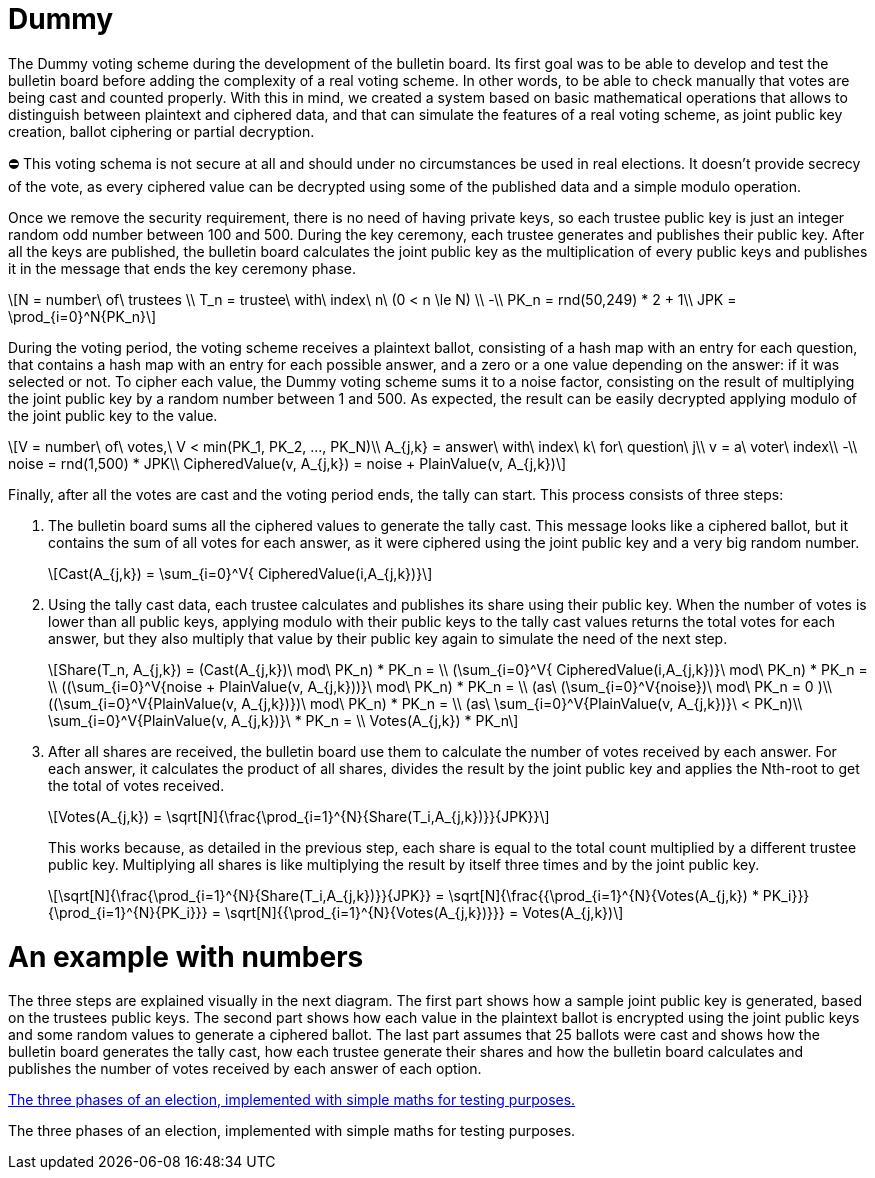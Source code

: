 = Dummy
:doctype: book
:stem: latexmath

The Dummy voting scheme during the development of the bulletin board.
Its first goal was to be able to develop and test the bulletin board before adding the complexity of a real voting scheme.
In other words, to be able to check manually that votes are being cast and counted properly.
With this in mind, we created a system based on basic mathematical operations that allows to distinguish between plaintext and ciphered data, and that can simulate the features of a real voting scheme, as joint public key creation, ballot ciphering or partial decryption.+++<aside>+++⛔ This voting schema is not secure at all and should under no circumstances be used in real elections.
It doesn't provide secrecy of the vote, as every ciphered value can be decrypted using some of the published data and a simple modulo operation.+++</aside>+++

Once we remove the security requirement, there is no need of having private keys, so each trustee public key is just an integer random odd number between 100 and 500.
During the key ceremony, each trustee generates and publishes their public key.
After all the keys are published, the bulletin board calculates the joint public key as the multiplication of every public keys and publishes it in the message that ends the key ceremony phase.

[stem]
++++
N = number\ of\ trustees \\
T_n = trustee\ with\ index\ n\ (0 < n \le N) \\
-\\
PK_n = rnd(50,249) * 2 + 1\\
JPK = \prod_{i=0}^N{PK_n}
++++

During the voting period, the voting scheme receives a plaintext ballot, consisting of a hash map with an entry for each question, that contains a hash map with an entry for each possible answer, and a zero or a one value depending on the answer: if it was selected or not.
To cipher each value, the Dummy voting scheme sums it to a noise factor, consisting on the result of multiplying the joint public key by a random number between 1 and 500.
As expected, the result can be easily decrypted applying modulo of the joint public key to the value.

[stem]
++++
V = number\ of\ votes,\ V < min(PK_1, PK_2, ..., PK_N)\\
A_{j,k} = answer\ with\ index\ k\ for\ question\ j\\
v = a\ voter\ index\\
-\\
noise = rnd(1,500) * JPK\\
CipheredValue(v, A_{j,k}) = noise + PlainValue(v, A_{j,k})
++++

Finally, after all the votes are cast and the voting period ends, the tally can start.
This process consists of three steps:

. The bulletin board sums all the ciphered values to generate the tally cast.
This message looks like a ciphered ballot, but it contains the sum of all votes for each answer, as it were ciphered using the joint public key and a very big random number.
+
[stem]
++++
Cast(A_{j,k}) = \sum_{i=0}^V{ CipheredValue(i,A_{j,k})}
++++
. Using the tally cast data, each trustee calculates and publishes its share using their public key.
When the number of votes is lower than all public keys, applying modulo with their public keys to the tally cast values returns the total votes for each answer, but they also multiply that value by their public key again to simulate the need of the next step.
+
[stem]
++++
Share(T_n, A_{j,k}) = (Cast(A_{j,k})\ mod\ PK_n) * PK_n = \\
 (\sum_{i=0}^V{ CipheredValue(i,A_{j,k})}\ mod\ PK_n) * PK_n  = \\
 ((\sum_{i=0}^V{noise + PlainValue(v, A_{j,k}))}\ mod\ PK_n) * PK_n = \\ (as\ (\sum_{i=0}^V{noise})\ mod\ PK_n = 0 )\\
 ((\sum_{i=0}^V{PlainValue(v, A_{j,k})})\ mod\ PK_n) * PK_n =  \\ (as\ \sum_{i=0}^V{PlainValue(v, A_{j,k})}\ < PK_n)\\
 \sum_{i=0}^V{PlainValue(v, A_{j,k})}\ * PK_n = \\
 Votes(A_{j,k}) * PK_n
++++
. After all shares are received, the bulletin board use them to calculate the number of votes received by each answer.
For each answer, it calculates the product of all shares, divides the result by the joint public key and applies the Nth-root to get the total of votes received.
+
[stem]
++++
Votes(A_{j,k}) = \sqrt[N]{\frac{\prod_{i=1}^{N}{Share(T_i,A_{j,k})}}{JPK}}
++++
+
This works because, as detailed in the previous step, each share is equal to the total count multiplied by a different trustee public key.
Multiplying all shares is like multiplying the result by itself three times and by the joint public key.
+
[stem]
++++
\sqrt[N]{\frac{\prod_{i=1}^{N}{Share(T_i,A_{j,k})}}{JPK}} = \sqrt[N]{\frac{{\prod_{i=1}^{N}{Votes(A_{j,k}) * PK_i}}}{\prod_{i=1}^{N}{PK_i}}} =
 \sqrt[N]{{\prod_{i=1}^{N}{Votes(A_{j,k})}}} =
 Votes(A_{j,k})
++++

= An example with numbers

The three steps are explained visually in the next diagram.
The first part shows how a sample joint public key is generated, based on the trustees public keys.
The second part shows how each value in the plaintext ballot is encrypted using the joint public keys and some random values to generate a ciphered ballot.
The last part assumes that 25 ballots were cast and shows how the bulletin board generates the tally cast, how each trustee generate their shares and how the bulletin board calculates and publishes the number of votes received by each answer of each option.

https://whimsical.com/dummy-scheme-maths-Xe2Yrhp6Y39QE9qtcB1tMB[The three phases of an election, implemented with simple maths for testing purposes.]

The three phases of an election, implemented with simple maths for testing purposes.
